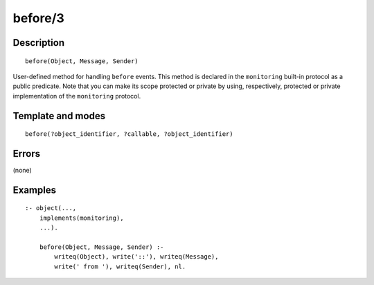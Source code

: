 ..
   This file is part of Logtalk <https://logtalk.org/>  
   Copyright 1998-2018 Paulo Moura <pmoura@logtalk.org>

   Licensed under the Apache License, Version 2.0 (the "License");
   you may not use this file except in compliance with the License.
   You may obtain a copy of the License at

       http://www.apache.org/licenses/LICENSE-2.0

   Unless required by applicable law or agreed to in writing, software
   distributed under the License is distributed on an "AS IS" BASIS,
   WITHOUT WARRANTIES OR CONDITIONS OF ANY KIND, either express or implied.
   See the License for the specific language governing permissions and
   limitations under the License.


.. index:: before/3
.. _methods_before_3:

before/3
========

Description
-----------

::

   before(Object, Message, Sender)

User-defined method for handling ``before`` events. This method is
declared in the ``monitoring`` built-in protocol as a public predicate.
Note that you can make its scope protected or private by using,
respectively, protected or private implementation of the ``monitoring``
protocol.

Template and modes
------------------

::

   before(?object_identifier, ?callable, ?object_identifier)

Errors
------

(none)

Examples
--------

::

   :- object(...,
       implements(monitoring),
       ...).

       before(Object, Message, Sender) :-
           writeq(Object), write('::'), writeq(Message),
           write(' from '), writeq(Sender), nl.

.. seealso::

   :ref:`methods_after_3`,
   :ref:`predicates_abolish_events_5`,
   :ref:`predicates_current_event_5`,
   :ref:`predicates_define_events_5`

